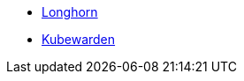 * xref:1.7.0@longhorn-product-docs:en:index.adoc[Longhorn]
* xref:1.16@kubewarden-product-docs:en:index.adoc[Kubewarden]
